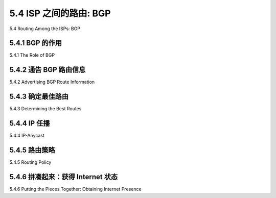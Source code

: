 .. _c5.4:

5.4 ISP 之间的路由: BGP
===========================================================
5.4 Routing Among the ISPs: BGP

.. tab:: 中文

.. tab:: 英文

5.4.1 BGP 的作用
----------------------------------------------------------------------------
5.4.1 The Role of BGP

.. tab:: 中文

.. tab:: 英文

5.4.2 通告 BGP 路由信息
----------------------------------------------------------------------------
5.4.2 Advertising BGP Route Information

.. tab:: 中文

.. tab:: 英文

5.4.3 确定最佳路由
----------------------------------------------------------------------------
5.4.3 Determining the Best Routes

.. tab:: 中文

.. tab:: 英文

5.4.4 IP 任播
----------------------------------------------------------------------------
5.4.4 IP-Anycast

.. tab:: 中文

.. tab:: 英文

5.4.5 路由策略
----------------------------------------------------------------------------
5.4.5 Routing Policy

.. tab:: 中文

.. tab:: 英文

5.4.6 拼凑起来：获得 Internet 状态
----------------------------------------------------------------------------
5.4.6 Putting the Pieces Together: Obtaining Internet Presence

.. tab:: 中文

.. tab:: 英文

